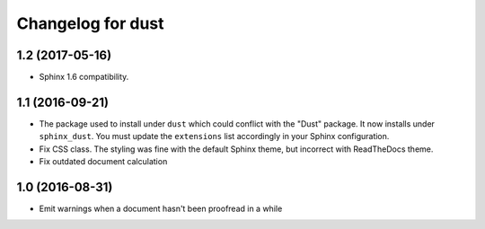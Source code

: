 Changelog for dust
==================

1.2 (2017-05-16)
----------------

- Sphinx 1.6 compatibility.


1.1 (2016-09-21)
----------------

- The package used to install under ``dust`` which could conflict with
  the "Dust" package. It now installs under ``sphinx_dust``. You must
  update the ``extensions`` list accordingly in your Sphinx
  configuration.
- Fix CSS class. The styling was fine with the default Sphinx theme,
  but incorrect with ReadTheDocs theme.
- Fix outdated document calculation


1.0 (2016-08-31)
----------------

- Emit warnings when a document hasn't been proofread in a while
